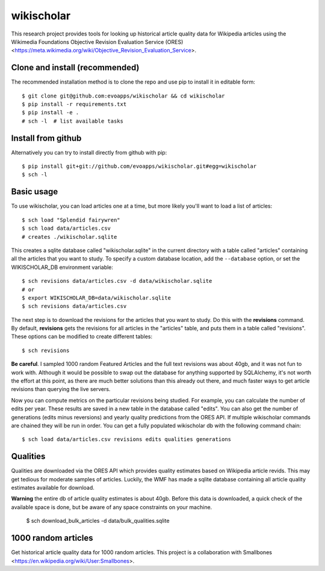 wikischolar
===========

This research project provides tools for looking up historical article quality
data for Wikipedia articles using the Wikimedia Foundations Objective Revision
Evaluation Service (ORES)
<https://meta.wikimedia.org/wiki/Objective_Revision_Evaluation_Service>.

Clone and install (recommended)
-------------------------------

The recommended installation method is to clone the repo and use pip
to install it in editable form::

    $ git clone git@github.com:evoapps/wikischolar && cd wikischolar
    $ pip install -r requirements.txt
    $ pip install -e .
    # sch -l  # list available tasks

Install from github
-------------------

Alternatively you can try to install directly from github with pip::

    $ pip install git+git://github.com/evoapps/wikischolar.git#egg=wikischolar
    $ sch -l

Basic usage
-----------

To use wikischolar, you can load articles one at a time, but more likely
you'll want to load a list of articles::

    $ sch load "Splendid fairywren"
    $ sch load data/articles.csv
    # creates ./wikischolar.sqlite

This creates a sqlite database called "wikischolar.sqlite" in the current
directory with a table called "articles" containing all the articles that
you want to study. To specify a custom database location, add the
``--database`` option, or set the WIKISCHOLAR_DB environment variable::

    $ sch revisions data/articles.csv -d data/wikischolar.sqlite
    # or
    $ export WIKISCHOLAR_DB=data/wikischolar.sqlite
    $ sch revisions data/articles.csv

The next step is to download the revisions for the articles that you
want to study. Do this with the **revisions** command. By default,
**revisions** gets the revisions for all articles in the "articles"
table, and puts them in a table called "revisions". These options
can be modified to create different tables::

    $ sch revisions

**Be careful**. I sampled 1000 random Featured Articles and the full text
revisions was about 40gb, and it was not fun to work with. Although it
would be possible to swap out the database for anything supported by
SQLAlchemy, it's not worth the effort at this point, as there are much
better solutions than this already out there, and much faster ways to get
article revisions than querying the live servers.

Now you can compute metrics on the particular revisions being studied. For
example, you can calculate the number of edits per year. These results
are saved in a new table in the database called "edits". You can also get
the number of generations (edits minus reversions) and yearly quality
predictions from the ORES API. If multiple wikischolar commands are chained
they will be run in order. You can get a fully populated wikischolar
db with the following command chain::

    $ sch load data/articles.csv revisions edits qualities generations

Qualities
---------

Qualities are downloaded via the ORES API which provides quality estimates
based on Wikipedia article revids. This may get tedious for moderate samples
of articles. Luckily, the WMF has made a sqlite database containing all
article quality estimates available for download.

**Warning** the entire db of article quality estimates is about 40gb.
Before this data is downloaded, a quick check of the available space
is done, but be aware of any space constraints on your machine.

    $ sch download_bulk_articles -d data/bulk_qualities.sqlite

1000 random articles
--------------------

Get historical article quality data for 1000 random articles. This project is a
collaboration with Smallbones
<https://en.wikipedia.org/wiki/User:Smallbones>.
